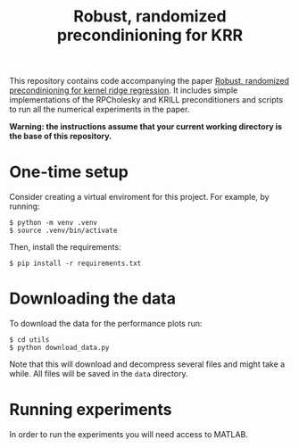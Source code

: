 #+BEGIN_EXPORT html
<p align="center">
  <img src=".github/assets/krill.png" width="300"/>
</p>
#+END_EXPORT

#+TITLE: Robust, randomized precondinioning for KRR


This repository contains code accompanying the paper [[https://arxiv.org/abs/2304.12465][Robust, randomized precondinioning for kernel ridge regression]]. It includes simple implementations of the RPCholesky and KRILL preconditioners and scripts to run all the numerical experiments in the paper.

*Warning: the instructions assume that your current working directory is the base of this repository.*

* One-time setup
Consider creating a virtual enviroment for this project. For example, by running:
#+begin_src shell
$ python -m venv .venv
$ source .venv/bin/activate
#+end_src

Then, install the requirements:
#+begin_src shell
$ pip install -r requirements.txt
#+end_src

* Downloading the data
To download the data for the performance plots run:
#+begin_src shell
$ cd utils
$ python download_data.py
#+end_src
Note that this will download and decompress several files and might take a while. All files will be saved in the =data= directory.

* Running experiments
In order to run the experiments you will need access to MATLAB.
